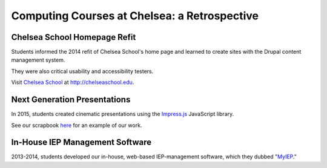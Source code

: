 ===============================================
Computing Courses at Chelsea: a Retrospective
===============================================

Chelsea School Homepage Refit
========================================================

Students informed the 2014 refit of Chelsea School's home page and learned to create sites with the Drupal content management system.

They were also critical usability and accessibility testers.

Visit `Chelsea School <http://chelseaschool.edu>`_ at http://chelseaschool.edu.


Next Generation Presentations
=================================================================

In 2015, students created cinematic presentations using the `Impress.js <https://bartaz.github.io/impress.js/>`_ JavaScript library.

See our scrapbook `here <_static/scrapbook/index.html>`_ for an example of our work.

In-House IEP Management Software
===========================================================

2013-2014, students developed our in-house, web-based IEP-management software, which they dubbed "`MyIEP <http://localhost/MyIEP>`_."
